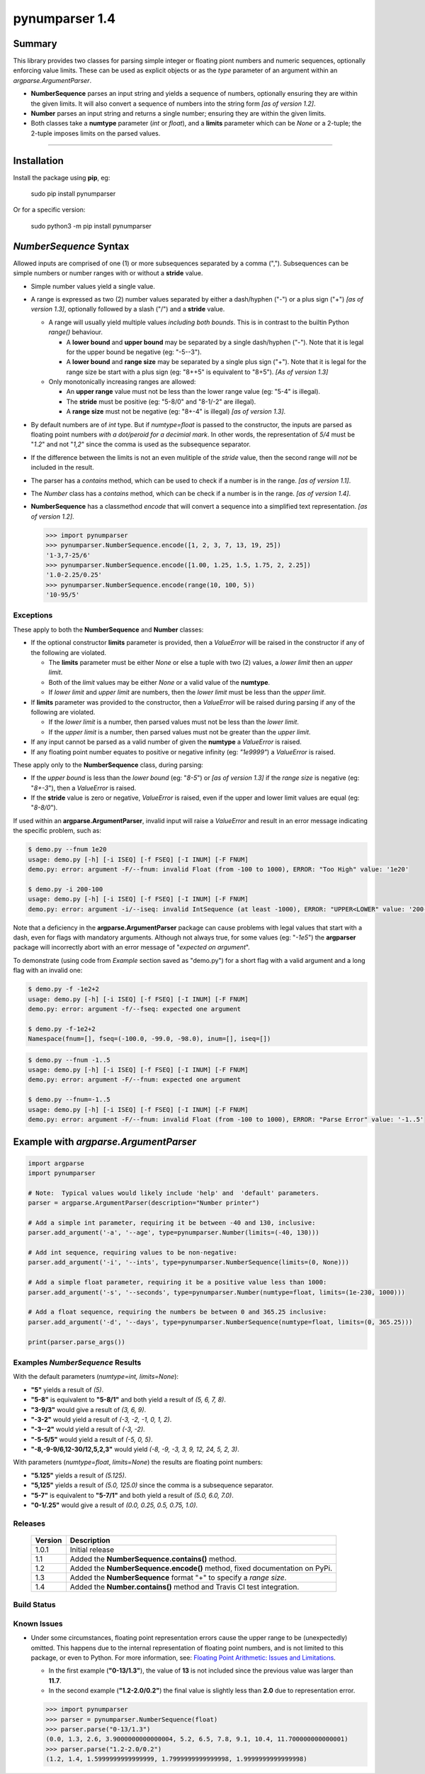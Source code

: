 pynumparser 1.4
===============

Summary
-------

This library provides two classes for parsing simple integer or floating piont numbers and numeric
sequences, optionally enforcing value limits. These can be used as explicit objects or as the
*type* parameter of an argument within an *argparse.ArgumentParser*.

- **NumberSequence** parses an input string and yields a sequence of numbers, optionally ensuring
  they are within the given limits. It will also convert a sequence of numbers into the string form
  *[as of version 1.2]*.
- **Number** parses an input string and returns a single number; ensuring they are within the given
  limits.
- Both classes take a **numtype** parameter (*int* or *float*), and a **limits** parameter which
  can be *None* or a 2-tuple; the 2-tuple imposes limits on the parsed values.

.. contents:: **Index**
   :depth: 2
   :local:

----------

Installation
------------
Install the package using **pip**, eg:

     sudo pip install pynumparser

Or for a specific version:

     sudo python3 -m pip install pynumparser

*NumberSequence* Syntax
-----------------------

Allowed inputs are comprised of one (1) or more subsequences separated by a comma (",").
Subsequences can be simple numbers or number ranges with or without a **stride** value.

- Simple number values yield a single value.

- A range is expressed as two (2) number values separated by either a dash/hyphen ("-") or a plus
  sign ("+") *[as of version 1.3]*, optionally followed by a slash ("/") and a **stride** value.

  - A range will usually yield multiple values *including both bounds*.  This is in contrast to
    the builtin Python *range()* behaviour.

    - A **lower bound** and **upper bound** may be separated by a single dash/hyphen ("-").  Note
      that it is legal for the upper bound be negative (eg: "-5--3").

    - A **lower bound** and **range size** may be separated by a single plus sign ("+").  Note that
      it is legal for the range size be start with a plus sign (eg: "8++5" is equivalent to "8+5").
      *[As of version 1.3]* 

  - Only monotonically increasing ranges are allowed:

    - An **upper range** value must not be less than the lower range value (eg: "5-4" is illegal).

    - The **stride** must be positive (eg: "5-8/0" and "8-1/-2" are illegal).

    - A **range size** must not be negative (eg: "8+-4" is illegal) *[as of version 1.3]*.

- By default numbers are of *int* type. But if *numtype=float* is passed to the constructor, the
  inputs are parsed as floating point numbers *with a dot/peroid for a decimial mark*.  In other
  words, the representation of *5/4* must be "*1.2*" and not "*1,2*" since the comma is used as the
  subsequence separator.

- If the difference between the limits is not an even mulitiple of the *stride* value, then the
  second range will *not* be included in the result.

- The parser has a *contains* method, which can be used to check if a number is in the range.
  *[as of version 1.1]*.

- The *Number* class has a *contains* method, which can be check if a number is in the range.
  *[as of version 1.4]*.

- **NumberSequence** has a classmethod *encode* that will convert a sequence into a simplified text
  representation. *[as of version 1.2]*.

  .. code:: python

      >>> import pynumparser
      >>> pynumparser.NumberSequence.encode([1, 2, 3, 7, 13, 19, 25])
      '1-3,7-25/6'
      >>> pynumparser.NumberSequence.encode([1.00, 1.25, 1.5, 1.75, 2, 2.25])
      '1.0-2.25/0.25'
      >>> pynumparser.NumberSequence.encode(range(10, 100, 5))
      '10-95/5'


**Exceptions**
^^^^^^^^^^^^^^

These apply to both the **NumberSequence** and **Number** classes:

- If the optional constructor **limits** parameter is provided, then a *ValueError* will be raised
  in the constructor if any of the following are violated.

  - The **limits** parameter must be either *None* or else a tuple with two (2) values, a *lower
    limit* then an *upper limit*.

  - Both of the *limit* values may be either *None* or a valid value of the **numtype**.

  - If *lower limit* and *upper limit* are numbers, then the *lower limit* must be less than the
    *upper limit*.

- If **limits** parameter was provided to the constructor, then a *ValueError* will be raised
  during parsing if any of the following are violated.

  - If the *lower limit* is a number, then parsed values must not be less than the *lower limit*.

  - If the *upper limit* is a number, then parsed values must not be greater than the *upper limit*.

- If any input cannot be parsed as a valid number of given the **numtype** a *ValueError* is raised.

- If any floating point number equates to positive or negative infinity (eg: *"1e9999"*) a
  *ValueError* is raised.

These apply only to the **NumberSequence** class, during parsing:

- If the *upper bound* is less than the *lower bound* (eg: "*8-5*") or *[as of version 1.3]* if the
  *range size* is negative (eg: "*8+-3*"), then a *ValueError* is raised.

- If the **stride** value is zero or negative, *ValueError* is raised, even if the upper and lower
  limit values are equal (eg: "*8-8/0*").


If used within an **argparse.ArgumentParser**, invalid input will raise a *ValueError* and result in
an error message indicating the specific problem, such as:

.. code:: bash

    $ demo.py --fnum 1e20
    usage: demo.py [-h] [-i ISEQ] [-f FSEQ] [-I INUM] [-F FNUM]
    demo.py: error: argument -F/--fnum: invalid Float (from -100 to 1000), ERROR: "Too High" value: '1e20'

    $ demo.py -i 200-100
    usage: demo.py [-h] [-i ISEQ] [-f FSEQ] [-I INUM] [-F FNUM]
    demo.py: error: argument -i/--iseq: invalid IntSequence (at least -1000), ERROR: "UPPER<LOWER" value: '200-100'

Note that a deficiency in the **argparse.ArgumentParser** package can cause problems with legal
values that start with a dash, even for flags with mandatory arguments.  Although not always true,
for some values (eg: "*-1e5*") the **argparser** package will incorrectly abort with an error
message of "*expected on argument*".

To demonstrate (using code from *Example* section saved as "demo.py") for a short flag with a valid
argument and a long flag with an invalid one:

.. code:: bash

    $ demo.py -f -1e2+2
    usage: demo.py [-h] [-i ISEQ] [-f FSEQ] [-I INUM] [-F FNUM]
    demo.py: error: argument -f/--fseq: expected one argument

    $ demo.py -f-1e2+2
    Namespace(fnum=[], fseq=(-100.0, -99.0, -98.0), inum=[], iseq=[])

.. code:: bash

    $ demo.py --fnum -1..5
    usage: demo.py [-h] [-i ISEQ] [-f FSEQ] [-I INUM] [-F FNUM]
    demo.py: error: argument -F/--fnum: expected one argument

    $ demo.py --fnum=-1..5
    usage: demo.py [-h] [-i ISEQ] [-f FSEQ] [-I INUM] [-F FNUM]
    demo.py: error: argument -F/--fnum: invalid Float (from -100 to 1000), ERROR: "Parse Error" value: '-1..5'


Example with *argparse.ArgumentParser*
--------------------------------------

.. code::

    import argparse
    import pynumparser

    # Note:  Typical values would likely include 'help' and  'default' parameters.
    parser = argparse.ArgumentParser(description="Number printer")

    # Add a simple int parameter, requiring it be between -40 and 130, inclusive:
    parser.add_argument('-a', '--age', type=pynumparser.Number(limits=(-40, 130)))

    # Add int sequence, requiring values to be non-negative:
    parser.add_argument('-i', '--ints', type=pynumparser.NumberSequence(limits=(0, None)))

    # Add a simple float parameter, requiring it be a positive value less than 1000:
    parser.add_argument('-s', '--seconds', type=pynumparser.Number(numtype=float, limits=(1e-230, 1000)))

    # Add a float sequence, requiring the numbers be between 0 and 365.25 inclusive:
    parser.add_argument('-d', '--days', type=pynumparser.NumberSequence(numtype=float, limits=(0, 365.25)))

    print(parser.parse_args())

Examples *NumberSequence* Results
^^^^^^^^^^^^^^^^^^^^^^^^^^^^^^^^^
With the default parameters (*numtype=int, limits=None*):

- **"5"** yields a result of *(5)*.

- **"5-8"** is equivalent to **"5-8/1"** and both yield a result of *(5, 6, 7, 8)*.

- **"3-9/3"** would give a result of *(3, 6, 9)*.

- **"-3-2"** would yield a result of *(-3, -2, -1, 0, 1, 2)*.

- **"-3--2"** would yield a result of *(-3, -2)*.

- **"-5-5/5"** would yield a result of *(-5, 0, 5)*.

- **"-8,-9-9/6,12-30/12,5,2,3"** would yield *(-8, -9, -3, 3, 9, 12, 24, 5, 2, 3)*.

With parameters (*numtype=float*, *limits=None*) the results are floating point numbers:

- **"5.125"** yields a result of *(5.125)*.

- **"5,125"** yields a result of *(5.0, 125.0)* since the comma is a subsequence separator.

- **"5-7"** is equivalent to **"5-7/1"** and both yield a result of *(5.0, 6.0, 7.0)*.

- **"0-1/.25"** would give a result of *(0.0, 0.25, 0.5, 0.75, 1.0)*.


Releases
^^^^^^^^
   +-------------+----------------------------------------------------------------------------+
   | **Version** | **Description**                                                            |
   +-------------+----------------------------------------------------------------------------+
   |    1.0.1    | Initial release                                                            |
   +-------------+----------------------------------------------------------------------------+
   |     1.1     | Added the **NumberSequence.contains()** method.                            |
   +-------------+----------------------------------------------------------------------------+
   |     1.2     | Added the **NumberSequence.encode()** method, fixed documentation on PyPi. |
   +-------------+----------------------------------------------------------------------------+
   |     1.3     | Added the **NumberSequence** format "+" to specify a *range size*.         |
   +-------------+----------------------------------------------------------------------------+
   |     1.4     | Added the **Number.contains()** method and Travis CI test integration.     |
   +-------------+----------------------------------------------------------------------------+

Build Status
^^^^^^^^^^^^

.. image:: https://travis-ci.org/n2vram/pynumparser.svg?master
    :alt: Build Status
    :target: https://travis-ci.org/n2vram/pynumparser

Known Issues
^^^^^^^^^^^^

- Under some circumstances, floating point representation errors cause the upper range to be
  (unexpectedly) omitted.  This happens due to the internal representation of floating point
  numbers, and is not limited to this package, or even to Python.  For more information, see:
  `Floating Point Arithmetic: Issues and Limitations
  <https://docs.python.org/2/tutorial/floatingpoint.html#representation-error>`_.

  - In the first example (**"0-13/1.3"**), the value of **13** is not included since the previous
    value was larger than **11.7**.
  - In the second example (**"1.2-2.0/0.2"**) the final value is slightly less than
    **2.0** due to representation error.

  .. code:: python

      >>> import pynumparser
      >>> parser = pynumparser.NumberSequence(float)
      >>> parser.parse("0-13/1.3")
      (0.0, 1.3, 2.6, 3.9000000000000004, 5.2, 6.5, 7.8, 9.1, 10.4, 11.700000000000001)
      >>> parser.parse("1.2-2.0/0.2")
      (1.2, 1.4, 1.5999999999999999, 1.7999999999999998, 1.9999999999999998)
